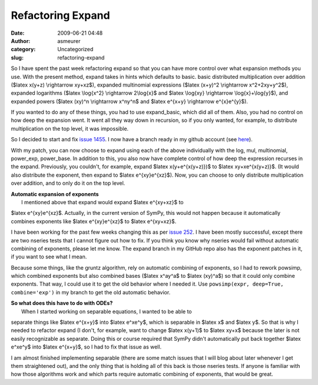 Refactoring Expand
##################
:date: 2009-06-21 04:48
:author: asmeurer
:category: Uncategorized
:slug: refactoring-expand

So I have spent the past week refactoring expand so that you can have
more control over what expansion methods you use. With the present
method, expand takes in hints which defaults to basic. basic distributed
multiplication over addition ($latex x(y+z) \\rightarrow xy+xz$),
expanded multinomial expressions ($latex (x+y)^2 \\rightarrow
x^2+2xy+y^2$), expanded logarithms ($latex \\log{x^2} \\rightarrow
2\\log{x}$ and $latex \\log{xy} \\rightarrow \\log{x}+\\log{y}$), and
expanded powers ($latex (xy)^n \\rightarrow x^ny^n$ and $latex e^{x+y}
\\rightarrow e^{x}e^{y}$).

If you wanted to do any of these things, you had to use expand\_basic,
which did all of them. Also, you had no control on how deep the
expansion went. It went all they way down in recursion, so if you only
wanted, for example, to distribute multiplication on the top level, it
was impossible.

So I decided to start and fix `issue 1455`_. I now have a branch ready
in my github account (see `here`_).

With my patch, you can now choose to expand using each of the above
individually with the log, mul, multinomial, power\_exp, power\_base. In
addition to this, you also now have complete control of how deep the
expression recurses in the expand. Previously, you couldn't, for
example, expand $latex x(y+e^{x(y+z)})$ to $latex xy+xe^{x(y+z)}$. (It
would also distribute the exponent, then expand to $latex
e^{xy}e^{xz}$). Now, you can choose to only distribute multiplication
over addition, and to only do it on the top level.

| **Automatic expansion of exponents**
|  I mentioned above that expand would expand $latex e^{xy+xz}$ to
$latex e^{xy}e^{xz}$. Actually, in the current version of SymPy, this
would not happen because it automatically combines exponents like $latex
e^{xy}e^{xz}$ to $latex e^{xy+xz}$.

I have been working for the past few weeks changing this as per `issue
252`_. I have been mostly successful, except there are two nseries tests
that I cannot figure out how to fix. If you think you know why nseries
would fail without automatic combining of exponents, please let me know.
The expand branch in my GitHub repo also has the exponent patches in it,
if you want to see what I mean.

Because some things, like the gruntz algorithm, rely on automatic
combining of exponents, so I had to rework powsimp, which combined
exponents but also combined bases ($latex x^ay^a$ to $latex (xy)^a$) so
that it could only combine exponents. That way, I could use it to get
the old behavior where I needed it. Use
``powsimp(expr, deep=True, combine='exp')`` in my branch to get the old
automatic behavior.

| **So what does this have to do with ODEs?**
|  When I started working on separable equations, I wanted to be able to
separate things like $latex e^{x+y}$ into $latex e^xe^y$, which is
separable in $latex x$ and $latex y$. So that is why I needed to
refactor expand (I don't, for example, want to change $latex x(y+1)$ to
$latex xy+x$ because the later is not easily recognizable as separate.
Doing this or course required that SymPy didn't automatically put back
together $latex e^xe^y$ into $latex e^{x+y}$, so I had to fix that issue
as well.

I am almost finished implementing separable (there are some match issues
that I will blog about later whenever I get them straightened out), and
the only thing that is holding all of this back is those nseries tests.
If anyone is familiar with how those algorithms work and which parts
require automatic combining of exponents, that would be great.

.. _issue 1455: http://code.google.com/p/sympy/issues/detail?id=1455
.. _here: http://github.com/asmeurer/sympy/tree/expand
.. _issue 252: http://code.google.com/p/sympy/issues/detail?id=252&q=asmeurer
